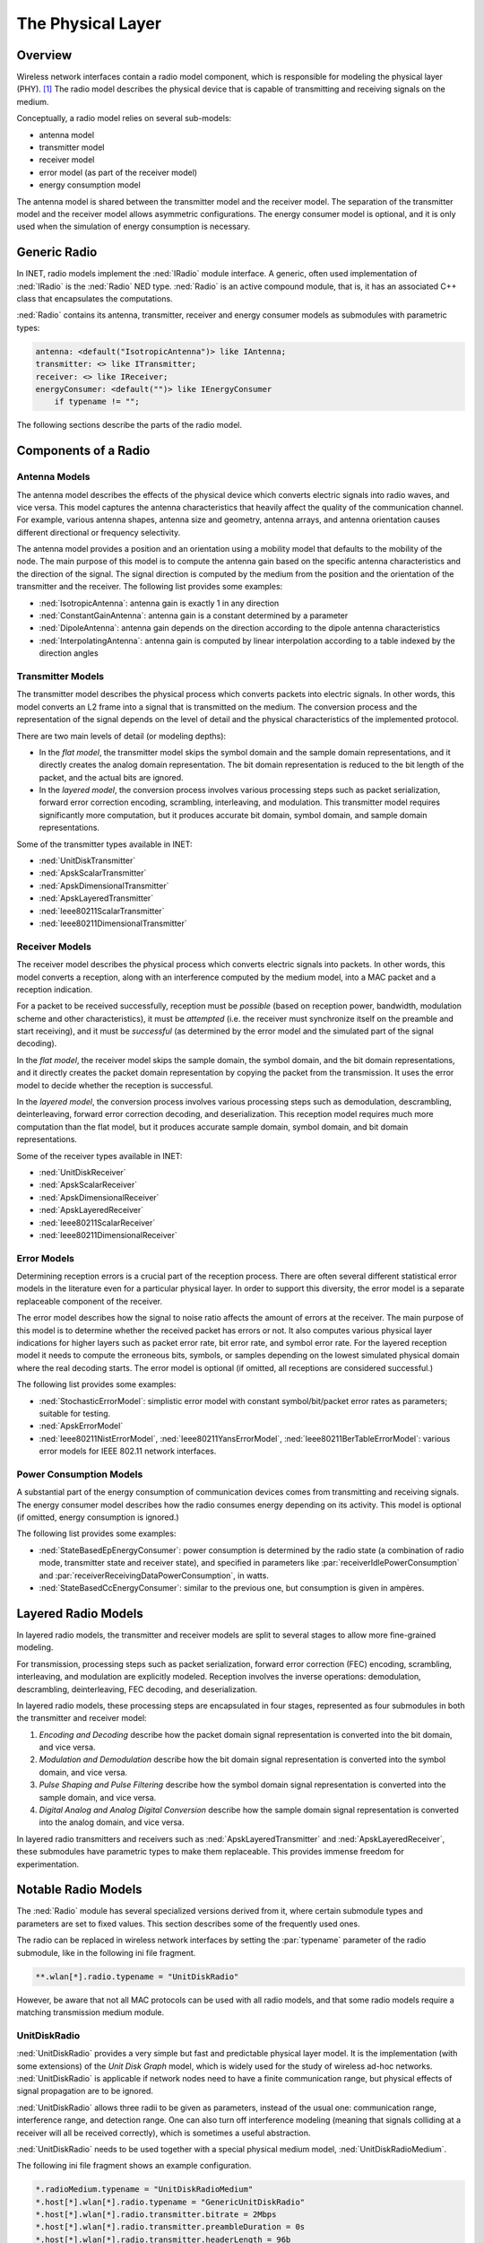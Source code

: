 .. _ug:cha:physicallayer:

The Physical Layer
==================

.. _ug:sec:phy:overview:

Overview
--------

Wireless network interfaces contain a radio model component, which is
responsible for modeling the physical layer (PHY). [1]_ The radio model
describes the physical device that is capable of transmitting and
receiving signals on the medium.

Conceptually, a radio model relies on several sub-models:

-  antenna model

-  transmitter model

-  receiver model

-  error model (as part of the receiver model)

-  energy consumption model

The antenna model is shared between the transmitter model and the
receiver model. The separation of the transmitter model and the receiver
model allows asymmetric configurations. The energy consumer model is
optional, and it is only used when the simulation of energy consumption
is necessary.

.. _ug:sec:phy:generic-radio:

Generic Radio
-------------

In INET, radio models implement the :ned:`IRadio` module interface. A
generic, often used implementation of :ned:`IRadio` is the :ned:`Radio`
NED type. :ned:`Radio` is an active compound module, that is, it has an
associated C++ class that encapsulates the computations.

:ned:`Radio` contains its antenna, transmitter, receiver and energy
consumer models as submodules with parametric types:

.. code-block:: ned

   antenna: <default("IsotropicAntenna")> like IAntenna;
   transmitter: <> like ITransmitter;
   receiver: <> like IReceiver;
   energyConsumer: <default("")> like IEnergyConsumer
       if typename != "";

The following sections describe the parts of the radio model.

.. _ug:sec:phy:components-of-a-radio:

Components of a Radio
---------------------

.. _ug:sec:phy:antenna-models:

Antenna Models
~~~~~~~~~~~~~~

The antenna model describes the effects of the physical device which
converts electric signals into radio waves, and vice versa. This model
captures the antenna characteristics that heavily affect the quality of
the communication channel. For example, various antenna shapes, antenna
size and geometry, antenna arrays, and antenna orientation causes
different directional or frequency selectivity.

The antenna model provides a position and an orientation using a
mobility model that defaults to the mobility of the node. The main
purpose of this model is to compute the antenna gain based on the
specific antenna characteristics and the direction of the signal. The
signal direction is computed by the medium from the position and the
orientation of the transmitter and the receiver. The following list
provides some examples:

-  :ned:`IsotropicAntenna`: antenna gain is exactly 1 in any direction

-  :ned:`ConstantGainAntenna`: antenna gain is a constant determined by
   a parameter

-  :ned:`DipoleAntenna`: antenna gain depends on the direction according
   to the dipole antenna characteristics

-  :ned:`InterpolatingAntenna`: antenna gain is computed by linear
   interpolation according to a table indexed by the direction angles

.. _ug:sec:phy:transmitter-models:

Transmitter Models
~~~~~~~~~~~~~~~~~~

The transmitter model describes the physical process which converts
packets into electric signals. In other words, this model converts an L2
frame into a signal that is transmitted on the medium. The conversion
process and the representation of the signal depends on the level of
detail and the physical characteristics of the implemented protocol.

There are two main levels of detail (or modeling depths):

-  In the *flat model*, the transmitter model skips the symbol domain
   and the sample domain representations, and it directly creates the
   analog domain representation. The bit domain representation is
   reduced to the bit length of the packet, and the actual bits are
   ignored.

-  In the *layered model*, the conversion process involves various
   processing steps such as packet serialization, forward error
   correction encoding, scrambling, interleaving, and modulation. This
   transmitter model requires significantly more computation, but it
   produces accurate bit domain, symbol domain, and sample domain
   representations.

Some of the transmitter types available in INET:

-  :ned:`UnitDiskTransmitter`

-  :ned:`ApskScalarTransmitter`

-  :ned:`ApskDimensionalTransmitter`

-  :ned:`ApskLayeredTransmitter`

-  :ned:`Ieee80211ScalarTransmitter`

-  :ned:`Ieee80211DimensionalTransmitter`

.. _ug:sec:phy:receiver-models:

Receiver Models
~~~~~~~~~~~~~~~

The receiver model describes the physical process which converts
electric signals into packets. In other words, this model converts a
reception, along with an interference computed by the medium model, into
a MAC packet and a reception indication.

For a packet to be received successfully, reception must be *possible*
(based on reception power, bandwidth, modulation scheme and other
characteristics), it must be *attempted* (i.e. the receiver must
synchronize itself on the preamble and start receiving), and it must be
*successful* (as determined by the error model and the simulated part of
the signal decoding).

In the *flat model*, the receiver model skips the sample domain, the
symbol domain, and the bit domain representations, and it directly
creates the packet domain representation by copying the packet from the
transmission. It uses the error model to decide whether the reception is
successful.

In the *layered model*, the conversion process involves various
processing steps such as demodulation, descrambling, deinterleaving,
forward error correction decoding, and deserialization. This reception
model requires much more computation than the flat model, but it
produces accurate sample domain, symbol domain, and bit domain
representations.

Some of the receiver types available in INET:

-  :ned:`UnitDiskReceiver`

-  :ned:`ApskScalarReceiver`

-  :ned:`ApskDimensionalReceiver`

-  :ned:`ApskLayeredReceiver`

-  :ned:`Ieee80211ScalarReceiver`

-  :ned:`Ieee80211DimensionalReceiver`

.. _ug:sec:phy:error-models:

Error Models
~~~~~~~~~~~~

Determining reception errors is a crucial part of the reception process.
There are often several different statistical error models in the
literature even for a particular physical layer. In order to support
this diversity, the error model is a separate replaceable component of
the receiver.

The error model describes how the signal to noise ratio affects the
amount of errors at the receiver. The main purpose of this model is to
determine whether the received packet has errors or not. It also
computes various physical layer indications for higher layers such as
packet error rate, bit error rate, and symbol error rate. For the
layered reception model it needs to compute the erroneous bits, symbols,
or samples depending on the lowest simulated physical domain where the
real decoding starts. The error model is optional (if omitted, all
receptions are considered successful.)

The following list provides some examples:

-  :ned:`StochasticErrorModel`: simplistic error model with constant
   symbol/bit/packet error rates as parameters; suitable for testing.

-  :ned:`ApskErrorModel`

-  :ned:`Ieee80211NistErrorModel`, :ned:`Ieee80211YansErrorModel`,
   :ned:`Ieee80211BerTableErrorModel`: various error models for IEEE
   802.11 network interfaces.

.. _ug:sec:phy:power-consumption-models:

Power Consumption Models
~~~~~~~~~~~~~~~~~~~~~~~~

A substantial part of the energy consumption of communication devices
comes from transmitting and receiving signals. The energy consumer model
describes how the radio consumes energy depending on its activity. This
model is optional (if omitted, energy consumption is ignored.)

The following list provides some examples:

-  :ned:`StateBasedEpEnergyConsumer`: power consumption is determined by
   the radio state (a combination of radio mode, transmitter state and
   receiver state), and specified in parameters like
   :par:`receiverIdlePowerConsumption` and
   :par:`receiverReceivingDataPowerConsumption`, in watts.

-  :ned:`StateBasedCcEnergyConsumer`: similar to the previous one, but
   consumption is given in ampères.

.. _ug:sec:phy:layered-radio-models:

Layered Radio Models
--------------------

In layered radio models, the transmitter and receiver models are split
to several stages to allow more fine-grained modeling.

For transmission, processing steps such as packet serialization, forward
error correction (FEC) encoding, scrambling, interleaving, and
modulation are explicitly modeled. Reception involves the inverse
operations: demodulation, descrambling, deinterleaving, FEC decoding,
and deserialization.

In layered radio models, these processing steps are encapsulated in four
stages, represented as four submodules in both the transmitter and
receiver model:

#. *Encoding and Decoding* describe how the packet domain signal
   representation is converted into the bit domain, and vice versa.

#. *Modulation and Demodulation* describe how the bit domain signal
   representation is converted into the symbol domain, and vice versa.

#. *Pulse Shaping and Pulse Filtering* describe how the symbol domain
   signal representation is converted into the sample domain, and vice
   versa.

#. *Digital Analog and Analog Digital Conversion* describe how the
   sample domain signal representation is converted into the analog
   domain, and vice versa.

In layered radio transmitters and receivers such as
:ned:`ApskLayeredTransmitter` and :ned:`ApskLayeredReceiver`, these
submodules have parametric types to make them replaceable. This provides
immense freedom for experimentation.

.. _ug:sec:phy:notable-radio-models:

Notable Radio Models
--------------------

The :ned:`Radio` module has several specialized versions derived from
it, where certain submodule types and parameters are set to fixed
values. This section describes some of the frequently used ones.

The radio can be replaced in wireless network interfaces by setting the
:par:`typename` parameter of the radio submodule, like in the following ini
file fragment.

.. code-block:: ini

   **.wlan[*].radio.typename = "UnitDiskRadio"

However, be aware that not all MAC protocols can be used with all radio
models, and that some radio models require a matching transmission
medium module.

.. _ug:sec:phy:unitdiskradio:

UnitDiskRadio
~~~~~~~~~~~~~

:ned:`UnitDiskRadio` provides a very simple but fast and predictable
physical layer model. It is the implementation (with some extensions) of
the *Unit Disk Graph* model, which is widely used for the study of
wireless ad-hoc networks. :ned:`UnitDiskRadio` is applicable if network
nodes need to have a finite communication range, but physical effects of
signal propagation are to be ignored.

:ned:`UnitDiskRadio` allows three radii to be given as parameters,
instead of the usual one: communication range, interference range, and
detection range. One can also turn off interference modeling (meaning
that signals colliding at a receiver will all be received correctly),
which is sometimes a useful abstraction.

:ned:`UnitDiskRadio` needs to be used together with a special physical
medium model, :ned:`UnitDiskRadioMedium`.

The following ini file fragment shows an example configuration.

.. code-block:: ini

   *.radioMedium.typename = "UnitDiskRadioMedium"
   *.host[*].wlan[*].radio.typename = "GenericUnitDiskRadio"
   *.host[*].wlan[*].radio.transmitter.bitrate = 2Mbps
   *.host[*].wlan[*].radio.transmitter.preambleDuration = 0s
   *.host[*].wlan[*].radio.transmitter.headerLength = 96b
   *.host[*].wlan[*].radio.transmitter.analogModel.communicationRange = 100m
   *.host[*].wlan[*].radio.transmitter.analogModel.interferenceRange = 0m
   *.host[*].wlan[*].radio.transmitter.analogModel.detectionRange = 0m
   *.host[*].wlan[*].radio.receiver.ignoreInterference = true

As a side note, if modeling full connectivity and ignoring interference
is required, then :ned:`ShortcutInterface` provides an even simpler and
faster alternative.

.. _ug:sec:phy:apsk-radio:

APSK Radio
~~~~~~~~~~

APSK radio models provide a hypothetical radio that simulates one of the
well-known ASP, PSK and QAM modulations. (APSK stands for Amplitude and
Phase-Shift Keying.)

APSK radio has scalar/dimensional, and flat/layered variants. The flat
variants, :ned:`ApskScalarRadio` and :ned:`ApskDimensionalRadio` model
frame transmissons in the selected modulation scheme but without
utilizing other techniques such as forward error correction (FEC),
interleaving, spreading, etc. These radios require matching medium
models, :ned:`ApskScalarRadioMedium` and
:ned:`ApskDimensionalRadioMedium`.

The layered versions, :ned:`ApskLayeredScalarRadio` and
:ned:`ApskLayeredDimensionalRadio` can not only model the processing
steps missing from their simpler counterparts, they also feature
configurable level of detail: the transmitter and receiver modules have
:par:`levelOfDetail` parameters that control which domains are actually
simulated. These radio models must be used in conjuction with
:ned:`ApskLayeredScalarRadioMedium` and
:ned:`ApskLayeredDimensionalRadioMedium`, respectively.

.. [1]
   Wired network interfaces could similarly contain an explicit PHY
   model. The reason they do not is that wired links normally have very
   low error rates and simple observable behavior, and there is usually
   not much to be gained from modeling the physical layer in detail.
